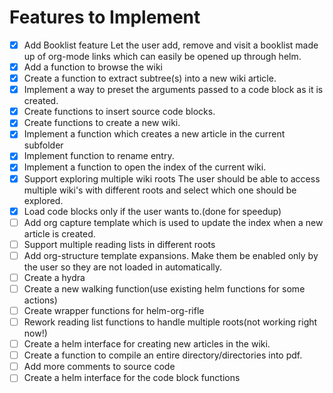 * Features to Implement
 - [X] Add Booklist feature
   Let the user add, remove and visit a booklist made up of org-mode links which can easily be opened up through helm.
 - [X] Add a function to browse the wiki
 - [X] Create a function to extract subtree(s) into a new wiki article.
 - [X] Implement a way to preset the arguments passed to a code block as it is created.
 - [X] Create functions to insert source code blocks.
 - [X] Create functions to create a new wiki.
 - [X] Implement a function which creates a new article in the current subfolder
 - [X] Implement function to rename entry.
 - [X] Implement a function to open the index of the current wiki.
 - [X] Support exploring multiple wiki roots
   The user should be able to access multiple wiki's with different roots and select which one should be explored.
 - [X] Load code blocks only if the user wants to.(done for speedup)
 - [ ] Add org capture template which is used to update the index when a new article is created.
 - [ ] Support multiple reading lists in different roots
 - [ ] Add org-structure template expansions. Make them be enabled only by the user so they are not loaded in automatically.
 - [ ] Create a hydra
 - [ ] Create a new walking function(use existing helm functions for some actions)
 - [ ] Create wrapper functions for helm-org-rifle
 - [ ] Rework reading list functions to handle multiple roots(not working right now!)
 - [ ] Create a helm interface for creating new articles in the wiki.
 - [ ] Create a function to compile an entire directory/directories into pdf.
 - [ ] Add more comments to source code
 - [ ] Create a helm interface for the code block functions

